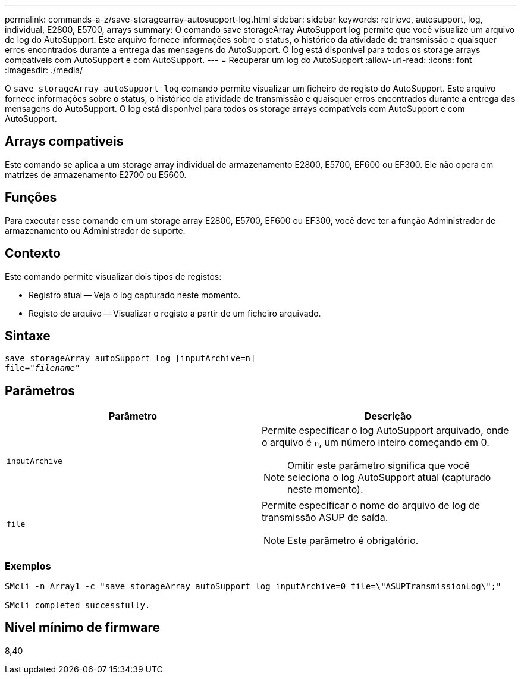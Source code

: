 ---
permalink: commands-a-z/save-storagearray-autosupport-log.html 
sidebar: sidebar 
keywords: retrieve, autosupport, log, individual, E2800, E5700, arrays 
summary: O comando save storageArray AutoSupport log permite que você visualize um arquivo de log do AutoSupport. Este arquivo fornece informações sobre o status, o histórico da atividade de transmissão e quaisquer erros encontrados durante a entrega das mensagens do AutoSupport. O log está disponível para todos os storage arrays compatíveis com AutoSupport e com AutoSupport. 
---
= Recuperar um log do AutoSupport
:allow-uri-read: 
:icons: font
:imagesdir: ./media/


[role="lead"]
O `save storageArray autoSupport log` comando permite visualizar um ficheiro de registo do AutoSupport. Este arquivo fornece informações sobre o status, o histórico da atividade de transmissão e quaisquer erros encontrados durante a entrega das mensagens do AutoSupport. O log está disponível para todos os storage arrays compatíveis com AutoSupport e com AutoSupport.



== Arrays compatíveis

Este comando se aplica a um storage array individual de armazenamento E2800, E5700, EF600 ou EF300. Ele não opera em matrizes de armazenamento E2700 ou E5600.



== Funções

Para executar esse comando em um storage array E2800, E5700, EF600 ou EF300, você deve ter a função Administrador de armazenamento ou Administrador de suporte.



== Contexto

Este comando permite visualizar dois tipos de registos:

* Registro atual -- Veja o log capturado neste momento.
* Registo de arquivo -- Visualizar o registo a partir de um ficheiro arquivado.




== Sintaxe

[listing, subs="+macros"]
----
save storageArray autoSupport log [inputArchive=n]
file=pass:quotes["_filename_"]
----


== Parâmetros

[cols="2*"]
|===
| Parâmetro | Descrição 


 a| 
`inputArchive`
 a| 
Permite especificar o log AutoSupport arquivado, onde o arquivo é `n`, um número inteiro começando em 0.

[NOTE]
====
Omitir este parâmetro significa que você seleciona o log AutoSupport atual (capturado neste momento).

====


 a| 
`file`
 a| 
Permite especificar o nome do arquivo de log de transmissão ASUP de saída.

[NOTE]
====
Este parâmetro é obrigatório.

====
|===


=== Exemplos

[listing]
----

SMcli -n Array1 -c "save storageArray autoSupport log inputArchive=0 file=\"ASUPTransmissionLog\";"

SMcli completed successfully.
----


== Nível mínimo de firmware

8,40
